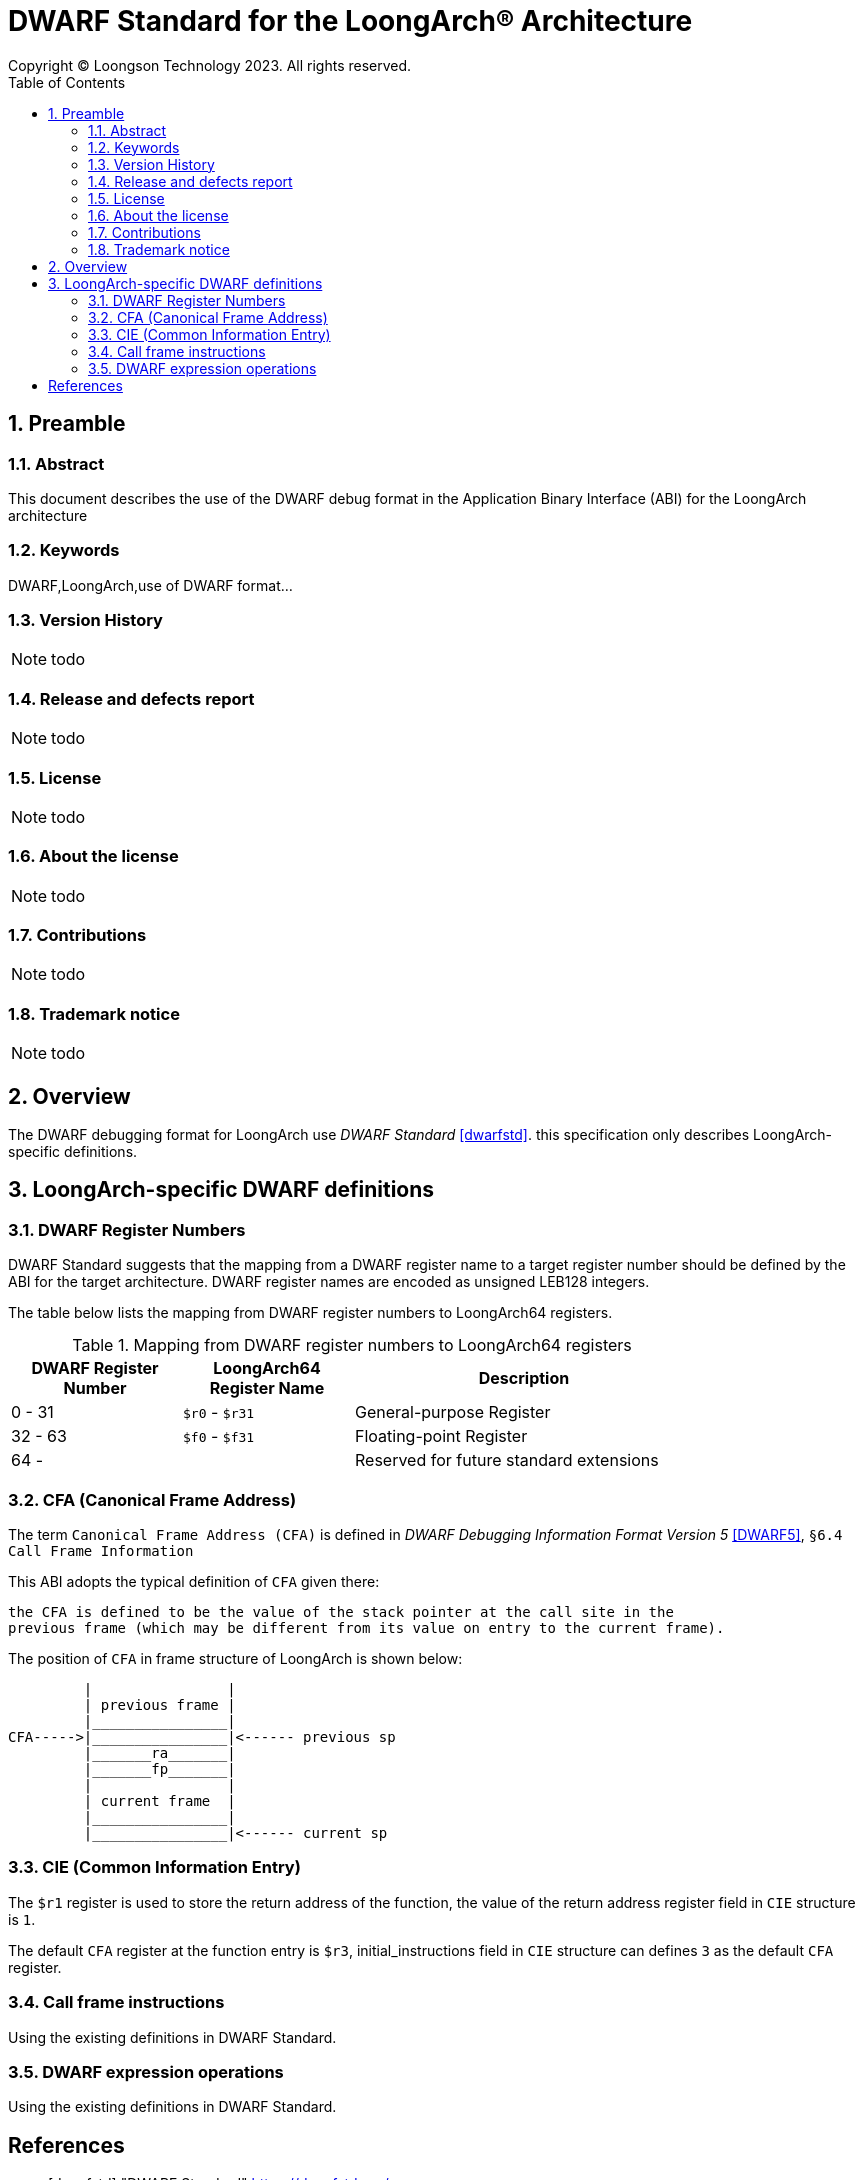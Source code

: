 = DWARF Standard for the LoongArch®  Architecture
Copyright © Loongson Technology 2023. All rights reserved.
:doctype: article
:toc: left
:sectnums:

== Preamble
=== Abstract

This document describes the use of the DWARF debug format in the Application
Binary Interface (ABI) for the LoongArch architecture

=== Keywords
DWARF,LoongArch,use of DWARF format...

=== Version History
NOTE: todo

=== Release and defects report
NOTE: todo

=== License
NOTE: todo

=== About the license
NOTE: todo

=== Contributions
NOTE: todo

=== Trademark notice
NOTE: todo

== Overview

The DWARF debugging format for LoongArch use _DWARF Standard_ <<dwarfstd>>.
this specification only describes LoongArch-specific definitions.

== LoongArch-specific DWARF definitions

=== DWARF Register Numbers

DWARF Standard suggests that the mapping from a DWARF register name to a
target register number should be defined by the ABI for the target architecture. 
DWARF register names are encoded as unsigned LEB128 integers.

The table below lists the mapping from DWARF register numbers to LoongArch64
registers.

.Mapping from DWARF register numbers to LoongArch64 registers
[%header,cols="2,2,^4"]
[width=80%]
|===
| DWARF Register Number | LoongArch64 Register Name | Description

| 0 -  31               | `$r0` - `$r31`            | General-purpose Register 
| 32 - 63               | `$f0` - `$f31`            | Floating-point Register     
| 64 -                  |                           | Reserved for future standard extensions
|===


=== CFA (Canonical Frame Address)

The term `Canonical Frame Address (CFA)` is defined in _DWARF Debugging Information Format Version 5_ <<DWARF5>>, `§6.4 Call Frame Information`

This ABI adopts the typical definition of `CFA` given there:

  the CFA is defined to be the value of the stack pointer at the call site in the
  previous frame (which may be different from its value on entry to the current frame).

The position of `CFA` in frame structure of LoongArch is shown below:

           |                |
           | previous frame |
           |________________|
  CFA----->|________________|<------ previous sp
           |_______ra_______|
           |_______fp_______|      
           |                |
           | current frame  |
           |________________|
           |________________|<------ current sp


=== CIE (Common Information Entry)

The `$r1` register is used to store the return address of the function, 
the value of the return address register field in `CIE` structure is `1`. 

The default `CFA` register at the function entry is `$r3`, initial_instructions
field in `CIE` structure can defines `3` as the default `CFA` register.

=== Call frame instructions

Using the existing definitions in DWARF Standard.


=== DWARF expression operations

Using the existing definitions in DWARF Standard.


[bibliography]
== References

* [[[dwarfstd]]] "DWARF Standard"
https://dwarfstd.org/

* [[[DWARF5]]] "DWARF Debugging Information Format Version 5"
https://dwarfstd.org/doc/DWARF5.pdf


